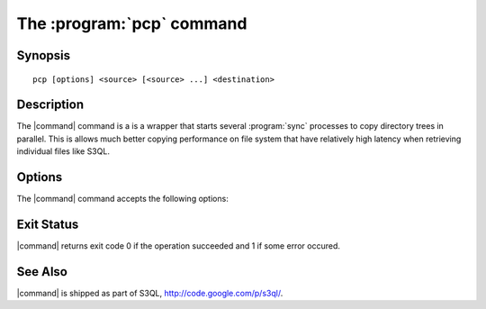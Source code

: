 .. -*- mode: rst -*-


=================================
The :program:`pcp` command
=================================

Synopsis
========

::

   pcp [options] <source> [<source> ...] <destination>

   
Description
===========

The |command| command is a is a wrapper that starts several
:program:`sync` processes to copy directory trees in parallel. This is
allows much better copying performance on file system that have
relatively high latency when retrieving individual files like S3QL.


Options
=======

The |command| command accepts the following options:

.. pipeinclude:: ../../contrib/pcp.py --help
   :start-after: show this help message and exit

Exit Status
===========

|command| returns exit code 0 if the operation succeeded and 1 if some
error occured.


See Also
========

|command| is shipped as part of S3QL, http://code.google.com/p/s3ql/.

.. |command| replace:: :command:`pcp` 

